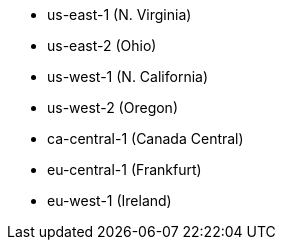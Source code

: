 - us-east-1 (N. Virginia)
- us-east-2 (Ohio)
- us-west-1 (N. California)
- us-west-2 (Oregon)
- ca-central-1 (Canada Central)
- eu-central-1 (Frankfurt)
- eu-west-1 (Ireland)
